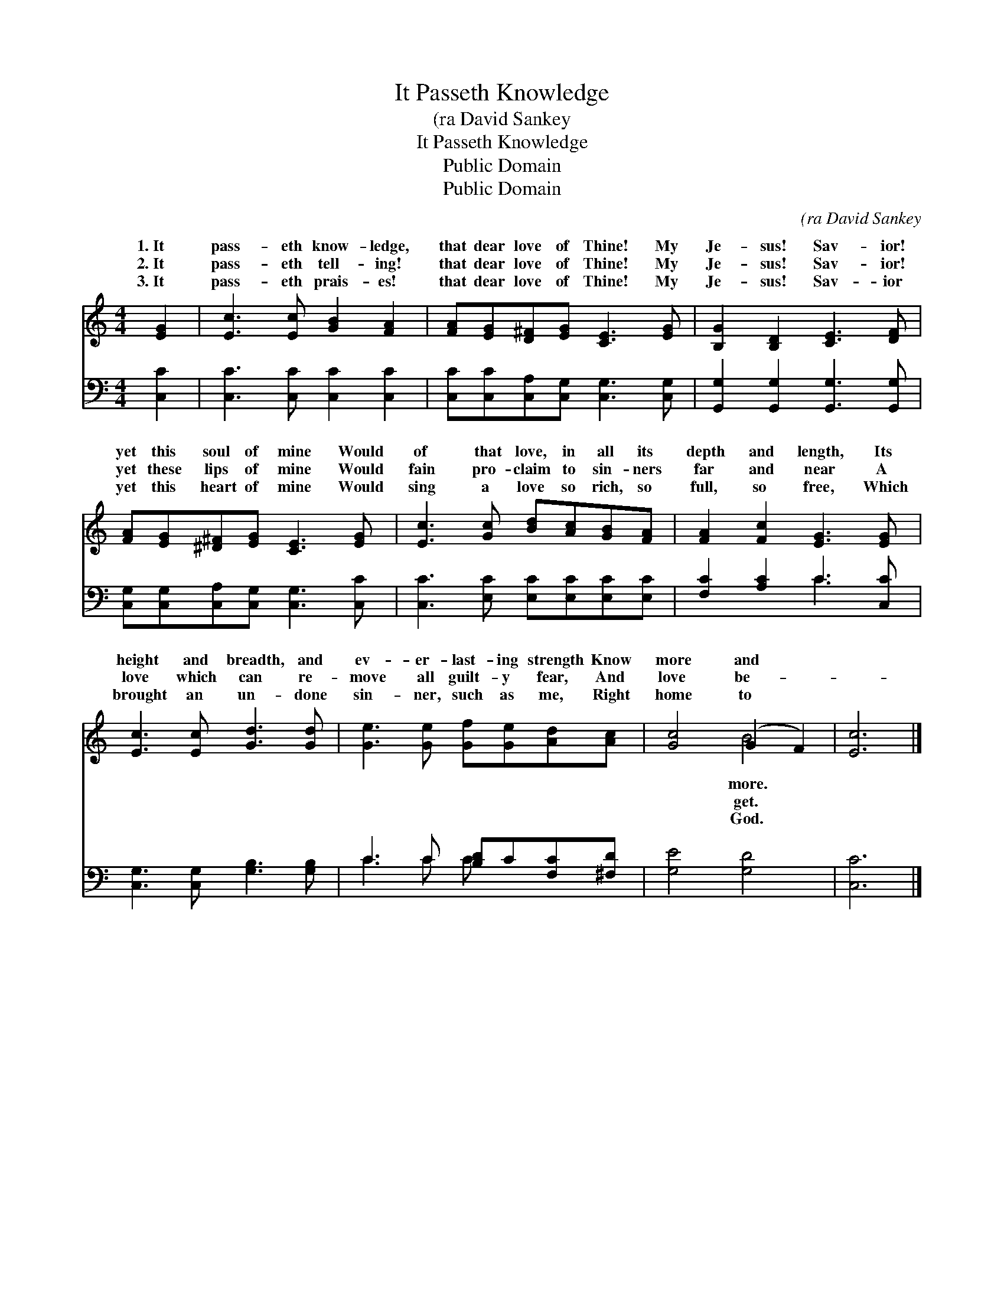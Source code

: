 X:1
T:It Passeth Knowledge
T:(ra David Sankey
T:It Passeth Knowledge
T:Public Domain
T:Public Domain
C:(ra David Sankey
Z:Public Domain
%%score ( 1 2 ) ( 3 4 )
L:1/8
M:4/4
K:C
V:1 treble 
V:2 treble 
V:3 bass 
V:4 bass 
V:1
 [EG]2 | [Ec]3 [Ec] [GB]2 [FA]2 | [FA][EG][D^F][EG] [CE]3 [EG] | [B,G]2 [B,D]2 [CE]3 [DF] | %4
w: 1.~It|pass- eth know- ledge,|that dear love of Thine! My|Je- sus! Sav- ior!|
w: 2.~It|pass- eth tell- ing!|that dear love of Thine! My|Je- sus! Sav- ior!|
w: 3.~It|pass- eth prais- es!|that dear love of Thine! My|Je- sus! Sav- ior|
 [FA][EG][^D^F][EG] [CE]3 [EG] | [Ec]3 [Gc] [Bd][Ac][GB][FA] | [FA]2 [Fc]2 [EG]3 [EG] | %7
w: yet this soul of mine Would|of that love, in all its|depth and length, Its|
w: yet these lips of mine Would|fain pro- claim to sin- ners|far and near A|
w: yet this heart of mine Would|sing a love so rich, so|full, so free, Which|
 [Ec]3 [Ec] [Gd]3 [Gd] | [Ge]3 [Ge] [Gf][Ge][Ad][Ac] | [Gc]4 (G2 F2) | [Ec]6 |] %11
w: height and breadth, and|ev- er- last- ing strength Know|more and *||
w: love which can re-|move all guilt- y fear, And|love be- *||
w: brought an un- done|sin- ner, such as me, Right|home to *||
V:2
 x2 | x8 | x8 | x8 | x8 | x8 | x8 | x8 | x8 | x4 B4 | x6 |] %11
w: |||||||||more.||
w: |||||||||get.||
w: |||||||||God.||
V:3
 [C,C]2 | [C,C]3 [C,C] [C,C]2 [C,C]2 | [C,C][C,C][C,A,][C,G,] [C,G,]3 [C,G,] | %3
 [G,,G,]2 [G,,G,]2 [G,,G,]3 [G,,G,] | [C,G,][C,G,][C,A,][C,G,] [C,G,]3 [C,C] | %5
 [C,C]3 [E,C] [E,C][E,C][E,C][E,C] | [F,C]2 [A,C]2 C3 [C,C] | [C,G,]3 [C,G,] [G,B,]3 [G,B,] | %8
 C3 C [B,D]C[F,C][^F,D] | [G,E]4 [G,D]4 | [C,C]6 |] %11
V:4
 x2 | x8 | x8 | x8 | x8 | x8 | x4 C3 x | x8 | C3 C C x3 | x8 | x6 |] %11

